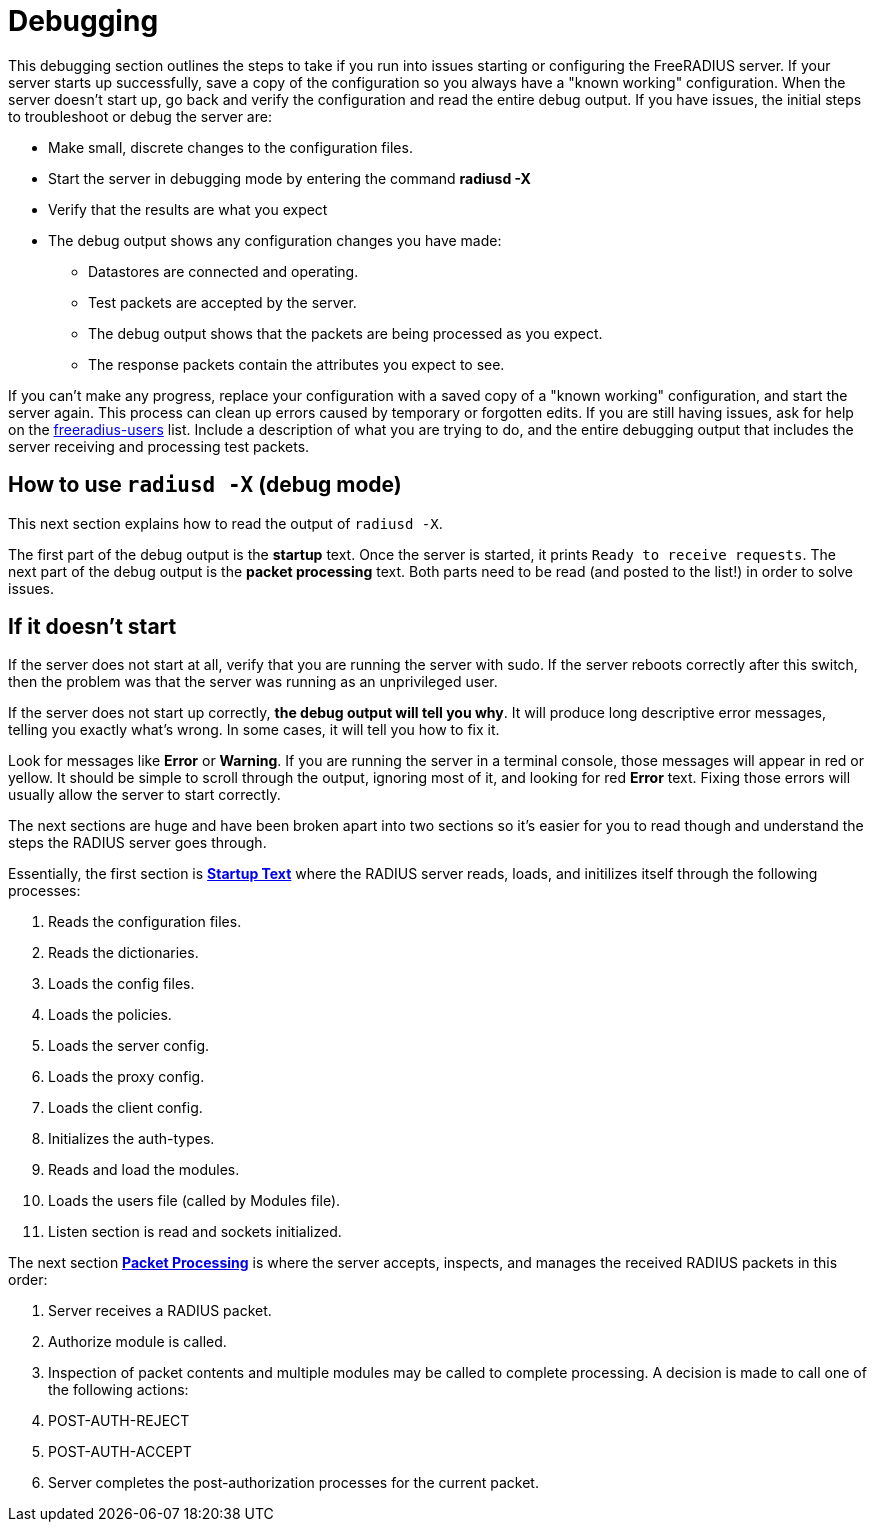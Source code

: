 # Debugging

This debugging section outlines the steps to take if you run into issues starting or configuring the FreeRADIUS server.
If your server starts up successfully, save a copy of the configuration so you always have a "known working" configuration.
When the server doesn't start up, go back and verify the configuration and read the entire debug output. If you have issues, the initial steps to troubleshoot or debug the server are:

* Make small, discrete changes to the configuration files.
* Start the server in debugging mode by entering the command *radiusd -X*
* Verify that the results are what you expect
* The debug output shows any configuration changes you have made:
** Datastores are connected and operating.
** Test packets are accepted by the server.
** The debug output shows that the packets are being processed as you expect.
** The response packets contain the attributes you expect to see.

If you can't make any progress, replace your configuration with a saved copy of a "known working" configuration, and start the server again. This process can clean up errors caused by temporary or forgotten edits.
If you are still having issues, ask for help on the mailto:freeradius-users@lists.freeradius.org[freeradius-users] list. Include a description of what you are trying to do, and the entire debugging output that includes the server receiving and processing test packets.

## How to use `radiusd -X` (debug mode)

This next section explains how to read the output of `radiusd -X`.

The first part of the debug output is the *startup* text.  Once the server is started, it prints `Ready to receive requests`.  The next part of the debug output is the *packet processing* text.  Both parts need to be read (and posted to the list!) in order to solve issues.

## If it doesn't start

If the server does not start at all, verify that you are running the server with sudo. If the server reboots correctly after this switch, then the problem was that the server was running as an unprivileged user.

If the server does not start up correctly, *the debug output will tell you why*.  It will produce long descriptive error messages, telling you exactly what's wrong.  In some cases, it will tell you how to fix it.

Look for messages like *Error* or *Warning*.  If you are running the server in a terminal console, those messages will appear in red or yellow.  It should be simple to scroll through the output, ignoring most of it, and looking for red *Error* text. Fixing those errors will usually allow the server to start correctly.

The next sections are huge and have been broken apart into two sections so it's easier for you to read though and understand the steps the RADIUS server goes through.

Essentially, the first section is xref:debugging/startup.adoc[*Startup Text*] where the RADIUS server reads, loads, and initilizes itself through the following processes:

. Reads the configuration files.
. Reads the dictionaries.
. Loads the config files.
. Loads the policies.
. Loads the server config.
. Loads the proxy config.
. Loads the client config.
. Initializes the auth-types.
. Reads and load the modules.
. Loads the users file (called by Modules file).
. Listen section is read and sockets initialized.

The next section xref:debugging/processing.adoc[*Packet Processing*] is where the server accepts, inspects, and manages the received RADIUS packets in this order:

. Server receives a RADIUS packet.
. Authorize module is called.
. Inspection of packet contents and multiple modules may be called to complete processing. A decision is made to call one of the following actions:
    . POST-AUTH-REJECT
    . POST-AUTH-ACCEPT
. Server completes the post-authorization processes for the current packet.


// Copyright (C) 2025 Network RADIUS SAS.  Licenced under CC-by-NC 4.0.
// This documentation was developed by Network RADIUS SAS.
